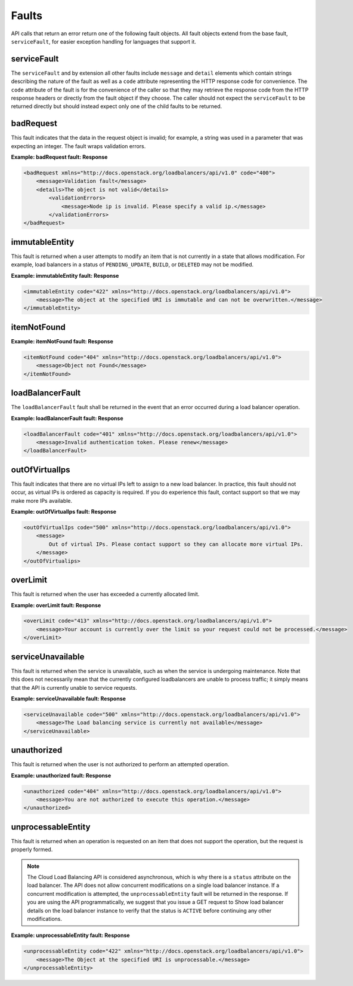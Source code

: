 .. _faults:

Faults
----------

API calls that return an error return one of the following fault objects. All fault objects extend from the base fault, ``serviceFault``, for easier exception handling for languages that support it.

.. _faults-service:

serviceFault
~~~~~~~~~~~~

The ``serviceFault`` and by extension all other faults include ``message`` and ``detail`` elements which contain strings describing the nature of the fault as well as a ``code`` attribute representing the HTTP response code for convenience. The ``code`` attribute of the fault is for the convenience of the caller so that they may retrieve the response code from the HTTP response headers or directly from the fault object if they choose. The caller should not expect the ``serviceFault`` to be returned directly but should instead expect only one of the child faults to be returned.

.. _faults-badrequest:

badRequest
~~~~~~~~~~

This fault indicates that the data in the request object is invalid; for example, a string was used in a parameter that was expecting an integer. The fault wraps validation errors.

**Example: badRequest fault: Response**

.. code::

    <badRequest xmlns="http://docs.openstack.org/loadbalancers/api/v1.0" code="400">
        <message>Validation fault</message>
        <details>The object is not valid</details>
            <validationErrors>
                <message>Node ip is invalid. Please specify a valid ip.</message>
            </validationErrors>
    </badRequest>

.. _faults-immutableentity:

immutableEntity
~~~~~~~~~~~~~~~

This fault is returned when a user attempts to modify an item that is not currently in a state that allows modification. For example, load balancers in a status of ``PENDING_UPDATE``, ``BUILD``, or ``DELETED``
may not be modified.

**Example: immutableEntity fault: Response**

.. code::

    <immutableEntity code="422" xmlns="http://docs.openstack.org/loadbalancers/api/v1.0">
        <message>The object at the specified URI is immutable and can not be overwritten.</message>
    </immutableEntity>

.. _faults-itemnotfound:

itemNotFound
~~~~~~~~~~~~

**Example: itemNotFound fault: Response**

.. code::

    <itemNotFound code="404" xmlns="http://docs.openstack.org/loadbalancers/api/v1.0">
        <message>Object not Found</message>
    </itemNotFound>

.. _faults-loadbalancerfault:

loadBalancerFault
~~~~~~~~~~~~~~~~~

The ``loadBalancerFault`` fault shall be returned in the event that an error occurred during a load balancer operation.

**Example: loadBalancerFault fault: Response**

.. code::

    <loadBalancerFault code="401" xmlns="http://docs.openstack.org/loadbalancers/api/v1.0">
        <message>Invalid authentication token. Please renew</message>
    </loadBalancerFault>

.. _faults-outofvirtualips:

outOfVirtualIps
~~~~~~~~~~~~~~~

This fault indicates that there are no virtual IPs left to assign to a new load balancer. In practice, this fault should not occur, as virtual IPs is ordered as capacity is required. If you do experience this fault, contact support so that we may make more IPs available.

**Example: outOfVirtualIps fault: Response**

.. code::

    <outOfVirtualIps code="500" xmlns="http://docs.openstack.org/loadbalancers/api/v1.0">
        <message>
            Out of virtual IPs. Please contact support so they can allocate more virtual IPs.
        </message>
    </outOfVirtualips>

.. _faults-overlimit:

overLimit
~~~~~~~~~

This fault is returned when the user has exceeded a currently allocated limit.

**Example: overLimit fault: Response**

.. code::

    <overLimit code="413" xmlns="http://docs.openstack.org/loadbalancers/api/v1.0">
        <message>Your account is currently over the limit so your request could not be processed.</message>
    </overLimit>

.. _faults-serviceunavailable:

serviceUnavailable
~~~~~~~~~~~~~~~~~~

This fault is returned when the service is unavailable, such as when the service is undergoing maintenance. Note that this does not necessarily mean that the currently configured loadbalancers are unable to process traffic; it simply means that the API is currently unable to service requests.

**Example: serviceUnavailable fault: Response**

.. code::

    <serviceUnavailable code="500" xmlns="http://docs.openstack.org/loadbalancers/api/v1.0">
        <message>The Load balancing service is currently not available</message>
    </serviceUnavailable>

.. _faults-unauthorized:

unauthorized
~~~~~~~~~~~~

This fault is returned when the user is not authorized to perform an attempted operation.

**Example: unauthorized fault: Response**

.. code::

    <unauthorized code="404" xmlns="http://docs.openstack.org/loadbalancers/api/v1.0">
        <message>You are not authorized to execute this operation.</message>
    </unauthorized>

.. _faults-unprocessableentity:

unprocessableEntity
~~~~~~~~~~~~~~~~~~~

This fault is returned when an operation is requested on an item that does not support the operation, but the request is properly formed.

.. note::
    The Cloud Load Balancing API is considered asynchronous, which is why there is a ``status`` attribute on the load balancer. The API does not allow concurrent modifications on a single load balancer instance. If a concurrent modification is attempted, the ``unprocessableEntity`` fault will be returned in the response. If you are using the API programmatically, we suggest that you issue a GET request to Show load balancer details on the load balancer instance to verify that the status is ``ACTIVE`` before continuing any other modifications.

**Example: unprocessableEntity fault: Response**

.. code::

    <unprocessableEntity code="422" xmlns="http://docs.openstack.org/loadbalancers/api/v1.0">
        <message>The Object at the specified URI is unprocessable.</message>
    </unprocessableEntity>
